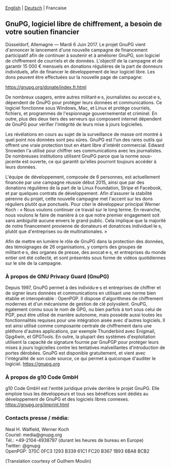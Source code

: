 # German: Independent Encryption Software, GnuPG, Needs Financial Support
#+STARTUP: showall
#+AUTHOR: GnuPG Team
#+DATE: June 6, 2017

 [[file:20170606-campaign-launch.org][English]] | [[file:20170606-campaign-launch.de.org][Deutsch]] | Francaise

** GnuPG, logiciel libre de chiffrement, a besoin de votre soutien financier

  Düsseldorf, Allemagne --- Mardi 6 Juin 2017.  Le projet GnuPG vient
  d'annoncer le lancement d'une nouvelle campagne de financement
  participatif afin de continuer à soutenir et à améliorer GnuPG, son
  logiciel de chiffrement de courriels et de données.  L'objectif de la
  campagne et de garantir 15 000 € mensuels en donations régulières de
  la part de donneurs individuels, afin de financer le développement de
  leur logiciel libre.  Les dons peuvent être effectuées sur la nouvelle
  page de campagne:

    https://gnupg.org/donate/index.fr.html

  De nombreux usagers, entre autres militant·e·s, journalistes ou
  avocat·e·s, dépendent de GnuPG pour protéger leurs données et
  communications.  Ce logiciel fonctionne sous Windows, Mac, et Linux et
  protège courriels, fichiers, et programmes de l'espionnage
  gouvernemental et criminel.  En outre, plus des deux tiers des
  serveurs qui composent internet dépendent de GnuPG pour vérifier
  l'intégrité de leurs mise à jours logicielles.

  Les révélations en cours au sujet de la surveillance de masse ont
  montré à quel point nos données sont peu sûres.  GnuPG est l'un des
  rares outils qui offrent une vraie protection tout en étant libre
  d'intérêt commercial.  Edward Snowden l'a utilisé pour chiffrer ses
  communications avec les journalistes.  De nombreuses institutions
  utilisent GnuPG parce que la norme sous-jacente est ouverte, ce qui
  garantit qu'elles pourront toujours accéder à leurs données.

  L'équipe de développement, composée de 6 personnes, est actuellement
  financée par une campagne réussie début 2015, ainsi que par des
  donations régulières de la part de la Linux Foundation, Stripe et
  Facebook, et par quelques contrats de développement.  Afin d'assurer
  la stabilité pérenne du projet, cette nouvelle campagne met l'accent
  sur les dons réguliers plutôt que ponctuels.  Pour citer le
  développeur principal Werner Koch : « Nous voulons continuer ce
  travail sur le long terme.  En revanche, nous voulons le faire de
  manière à ce que notre premier engagement soit sans ambiguïté aucune
  envers le grand public.  Cela implique que la majorité de notre
  financement provienne de donateurs et donatrices individuel·le·s,
  plutôt que d'entreprises ou de multinationales. »

  Afin de mettre en lumière le rôle de GnuPG dans la protection des
  données, des témoignages de 26 organisations, y compris des groupes de
  militant·e·s, des organes de presse, des avocat·e·s, et entreprises du
  monde entier ont été collecté, et sont présentés sous forme de vidéos
  quotidiennes sur le site de la campagne.


*** À propos de GNU Privacy Guard (GnuPG)

  Depuis 1997, GnuPG permet à des individu·e·s et entreprises de
  chiffrer et de signer leurs données et communications en utilisant une
  norme bien établie et interopérable : OpenPGP.  Il dispose
  d'algorithmes de chiffrement modernes et d'un mécanisme de gestion de
  clé polyvalent.  GnuPG, également connu sous le nom de GPG, ou bien
  parfois à tort sous celui de PGP, peut être utilisé de manière
  autonome, mais possède aussi toutes les fonctionnalités requises pour
  une intégration aisée avec d'autres logiciels.  Il est ainsi utilisé
  comme composante centrale de chiffrement dans une pléthore d'autres
  applications, par exemple Thunderbird avec Enigmail, Gpg4win, et
  GPGTools.  En outre, la plupart des systèmes d'exploitation utilisent
  la capacité de signature fournie par GnuPGP pour protéger leurs mises
  à jours logicielles contre les tentatives malveillantes d'introduction
  de portes dérobées.  GnuPG est disponible gratuitement, et vient avec
  l'intégralité de son code source, ce qui permet à quiconque d'auditer
  le logiciel.  https://gnupg.org


*** À propos de g10 Code GmbH

  g10 Code GmbH  est l'entité juridique privée derrière le projet GnuPG.
  Elle emploie tous les développeurs et tous ses bénéfices sont dédiés
  au développement de GnuPG et des logiciels libres connexes.
  https://gnupg.org/imprint.html


*** Contacts presse / média:

  Neal H. Walfield, Werner Koch\\
  Couriel: media@gnupg.org\\
  Tél.: +49-2104-4938797 (durant les heures de bureau en Europe)\\
  Twitter: @gnupg\\
  OpenPGP: 370C 0FC3 1293 B339 61C1 FC20 B367 1B93 6BA8 BCB2


#+HTML: <div id="smallnote">
(Translation courtesy of Guilhem Moulin)
#+HTML: </div>
